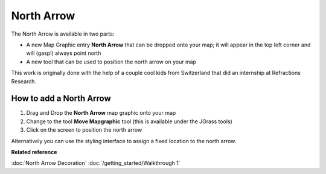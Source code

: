 North Arrow
###########

The North Arrow is available in two parts:

-  A new Map Graphic entry **North Arrow** that can be dropped onto your map; it will appear in the
   top left corner and will (gasp!) always point north
-  A new tool that can be used to position the north arrow on your map

This work is originally done with the help of a couple cool kids from Switzerland that did an
internship at Refractions Research.

How to add a North Arrow
------------------------

#. Drag and Drop the **North Arrow** map graphic onto your map
#. Change to the tool **Move Mapgraphic** tool (this is available under the JGrass tools)
#. Click on the screen to position the north arrow

Alternatively you can use the styling interface to assign a fixed location to the north arrow.

**Related reference**

:doc:`North Arrow Decoration`
:doc:`/getting_started/Walkthrough 1`



